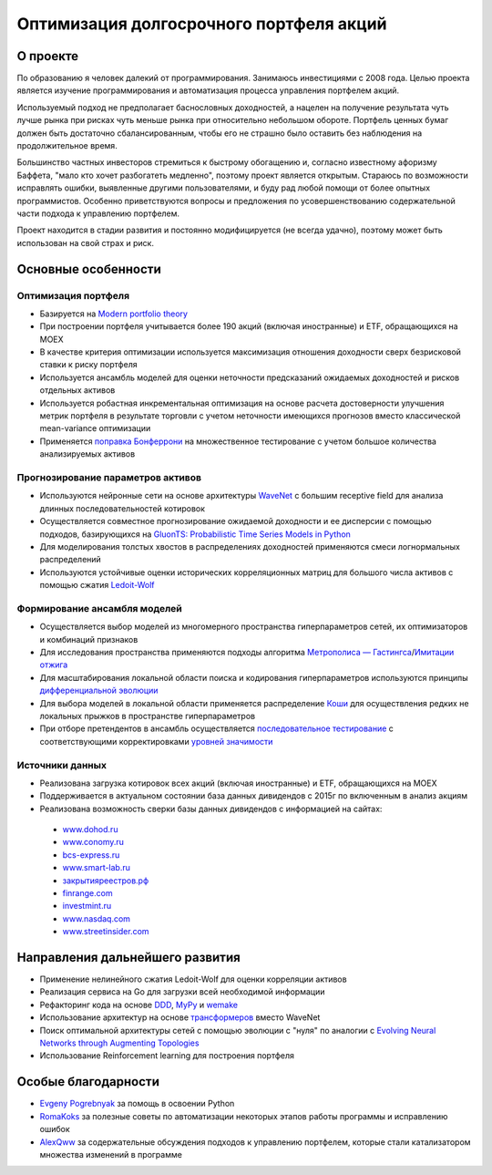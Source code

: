 Оптимизация долгосрочного портфеля акций
========================================
.. image:: https://github.com/WLM1ke/poptimizer/workflows/tests/badge.svg
    :target: https://github.com/WLM1ke/poptimizer/actions
.. image:: https://codecov.io/gh/WLM1ke/poptimizer/branch/master/graph/badge.svg
    :target: https://codecov.io/gh/WLM1ke/poptimizer


О проекте
---------

По образованию я человек далекий от программирования. Занимаюсь инвестициями с 2008 года. Целью
проекта является изучение программирования и автоматизация процесса управления портфелем акций.

Используемый подход не предполагает баснословных доходностей, а нацелен на получение результата чуть
лучше рынка при рисках чуть меньше рынка при относительно небольшом обороте. Портфель ценных бумаг
должен быть достаточно сбалансированным, чтобы его не страшно было оставить без наблюдения на
продолжительное время.

Большинство частных инвесторов стремиться к быстрому обогащению и, согласно известному афоризму Баффета,
"мало кто хочет разбогатеть медленно", поэтому проект является открытым. Стараюсь по возможности
исправлять ошибки, выявленные другими пользователями, и буду рад любой помощи от более опытных
программистов. Особенно приветствуются вопросы и предложения по усовершенствованию содержательной части
подхода к управлению портфелем.

Проект находится в стадии развития и постоянно модифицируется (не всегда удачно), поэтому может быть
использован на свой страх и риск.

Основные особенности
--------------------

Оптимизация портфеля
^^^^^^^^^^^^^^^^^^^^

* Базируется на `Modern portfolio theory <https://en.wikipedia.org/wiki/Modern_portfolio_theory>`_
* При построении портфеля учитывается более 190 акций (включая иностранные) и ETF, обращающихся на MOEX
* В качестве критерия оптимизации используется максимизация отношения доходности сверх безрисковой ставки к риску портфеля
* Используется ансамбль моделей для оценки неточности предсказаний ожидаемых доходностей и рисков отдельных активов
* Используется робастная инкрементальная оптимизация на основе расчета достоверности улучшения метрик портфеля в результате торговли с учетом неточности имеющихся прогнозов вместо классической mean-variance оптимизации
* Применяется `поправка Бонферрони <https://en.wikipedia.org/wiki/Bonferroni_correction>`_ на множественное тестирование с учетом большое количества анализируемых активов

Прогнозирование параметров активов
^^^^^^^^^^^^^^^^^^^^^^^^^^^^^^^^^^

* Используются нейронные сети на основе архитектуры `WaveNet <https://arxiv.org/abs/1609.03499>`_ с большим receptive field для анализа длинных последовательностей котировок
* Осуществляется совместное прогнозирование ожидаемой доходности и ее дисперсии с помощью подходов, базирующихся на `GluonTS: Probabilistic Time Series Models in Python <https://arxiv.org/abs/1906.05264>`_
* Для моделирования толстых хвостов в распределениях доходностей применяются смеси логнормальных распределений
* Используются устойчивые оценки исторических корреляционных матриц для большого числа активов с помощью сжатия `Ledoit-Wolf <http://www.ledoit.net/honey.pdf>`_

Формирование ансамбля моделей
^^^^^^^^^^^^^^^^^^^^^^^^^^^^^

* Осуществляется выбор моделей из многомерного пространства гиперпараметров сетей, их оптимизаторов и комбинаций признаков
* Для исследования пространства применяются подходы алгоритма `Метрополиса — Гастингса <https://en.wikipedia.org/wiki/Metropolis–Hastings_algorithm>`_/`Имитации отжига <https://en.wikipedia.org/wiki/Simulated_annealing>`_
* Для масштабирования локальной области поиска и кодирования гиперпараметров используются принципы `дифференциальной эволюции <https://en.wikipedia.org/wiki/Differential_evolution>`_
* Для выбора моделей в локальной области применяется распределение `Коши <https://en.wikipedia.org/wiki/Cauchy_distribution>`_ для осуществления редких не локальных прыжков в пространстве гиперпараметров
* При отборе претендентов в ансамбль осуществляется `последовательное тестирование <https://en.wikipedia.org/wiki/Sequential_analysis#Alpha_spending_functions>`_ с соответствующими корректировками `уровней значимости <https://arxiv.org/abs/1906.09712>`_

Источники данных
^^^^^^^^^^^^^^^^

* Реализована загрузка котировок всех акций (включая иностранные) и ETF, обращающихся на MOEX
* Поддерживается в актуальном состоянии база данных дивидендов с 2015г по включенным в анализ акциям
* Реализована возможность сверки базы данных дивидендов с информацией на сайтах:

 - `www.dohod.ru <https://www.dohod.ru/ik/analytics/dividend>`_
 - `www.conomy.ru <https://www.conomy.ru/dates-close/dates-close2>`_
 - `bcs-express.ru <https://bcs-express.ru/dividednyj-kalendar>`_
 - `www.smart-lab.ru <https://smart-lab.ru/dividends/index/order_by_yield/desc/>`_
 - `закрытияреестров.рф <https://закрытияреестров.рф/>`_
 - `finrange.com <https://finrange.com/>`_
 - `investmint.ru <https://investmint.ru/>`_
 - `www.nasdaq.com <https://www.nasdaq.com/>`_
 - `www.streetinsider.com <https://www.streetinsider.com/>`_

Направления дальнейшего развития
--------------------------------

* Применение нелинейного сжатия Ledoit-Wolf для оценки корреляции активов
* Реализация сервиса на Go для загрузки всей необходимой информации
* Рефакторинг кода на основе `DDD <https://en.wikipedia.org/wiki/Domain-driven_design>`_, `MyPy <http://mypy.readthedocs.org/en/latest/>`_ и `wemake <https://wemake-python-stylegui.de/en/latest/>`_
* Использование архитектур на основе `трансформеров <https://en.wikipedia.org/wiki/Transformer_(machine_learning_model)>`_ вместо WaveNet
* Поиск оптимальной архитектуры сетей с помощью эволюции с "нуля" по аналогии с `Evolving Neural Networks through Augmenting Topologies <http://nn.cs.utexas.edu/downloads/papers/stanley.ec02.pdf>`_
* Использование Reinforcement learning для построения портфеля

Особые благодарности
--------------------

* `Evgeny Pogrebnyak <https://github.com/epogrebnyak>`_ за помощь в освоении Python
* `RomaKoks <https://github.com/RomaKoks>`_ за полезные советы по автоматизации некоторых этапов работы программы и исправлению ошибок
* `AlexQww <https://github.com/AlexQww>`_ за содержательные обсуждения подходов к управлению портфелем, которые стали катализатором множества изменений в программе
